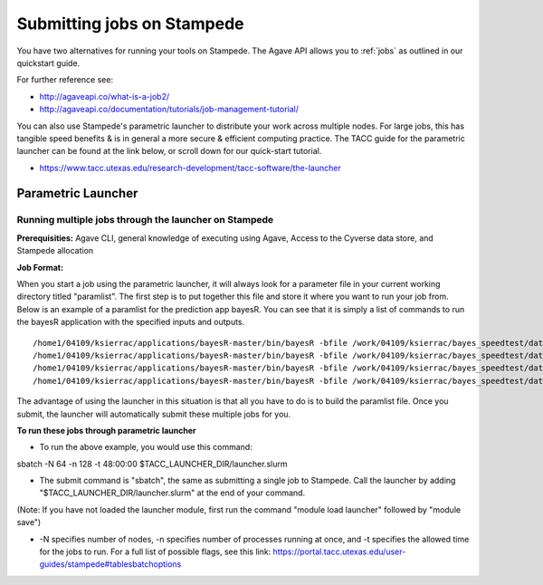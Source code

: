 ****************************
Submitting jobs on Stampede
****************************

You have two alternatives for running your tools on Stampede. The Agave API allows you to :ref:`jobs` as outlined in our quickstart guide.

For further reference see:

- http://agaveapi.co/what-is-a-job2/
- http://agaveapi.co/documentation/tutorials/job-management-tutorial/

You can also use Stampede's parametric launcher to distribute your work across multiple nodes. For large jobs, this has tangible speed benefits & is in general a more secure & efficient computing practice. The TACC guide for the parametric launcher can be found at the link below, or scroll down for our quick-start tutorial.

- https://www.tacc.utexas.edu/research-development/tacc-software/the-launcher

Parametric Launcher
======

Running multiple jobs through the launcher on Stampede
------------------------------------------------------

**Prerequisities:** Agave CLI, general knowledge of executing using Agave, Access to the Cyverse data store, and Stampede allocation

**Job Format:**

When you start a job using the parametric launcher, it will always look for a parameter file in your current working directory titled "paramlist". The first step is to put together this file and store it where you want to run your job from. Below is an example of a paramlist for the prediction app bayesR. You can see that it is simply a list of commands to run the bayesR application with the specified inputs and outputs.

::

/home1/04109/ksierrac/applications/bayesR-master/bin/bayesR -bfile /work/04109/ksierrac/bayes_speedtest/data/AlphaSim_1 -out /work/04109/ksierrac/bayes_speedtest/alpha_output/AlphaSim_1_out;
/home1/04109/ksierrac/applications/bayesR-master/bin/bayesR -bfile /work/04109/ksierrac/bayes_speedtest/data/AlphaSim_2 -out /work/04109/ksierrac/bayes_speedtest/alpha_output/AlphaSim_2_out;
/home1/04109/ksierrac/applications/bayesR-master/bin/bayesR -bfile /work/04109/ksierrac/bayes_speedtest/data/AlphaSim_3 -out /work/04109/ksierrac/bayes_speedtest/alpha_output/AlphaSim_3_out;
/home1/04109/ksierrac/applications/bayesR-master/bin/bayesR -bfile /work/04109/ksierrac/bayes_speedtest/data/AlphaSim_4 -out /work/04109/ksierrac/bayes_speedtest/alpha_output/AlphaSim_4_out;

The advantage of using the launcher in this situation is that all you have to do is to build the paramlist file. Once you submit, the launcher will automatically submit these multiple jobs for you.

**To run these jobs through parametric launcher**

* To run the above example, you would use this command:
sbatch -N 64 -n 128 -t 48:00:00 $TACC_LAUNCHER_DIR/launcher.slurm

* The submit command is "sbatch", the same as submitting a single job to Stampede. Call the launcher by adding "$TACC_LAUNCHER_DIR/launcher.slurm" at the end of your command.
(Note: If you have not loaded the launcher module, first run the command "module load launcher" followed by "module save")

* -N specifies number of nodes, -n specifies number of processes running at once, and -t specifies the allowed time for the jobs to run. For a full list of possible flags, see this link: https://portal.tacc.utexas.edu/user-guides/stampede#tablesbatchoptions